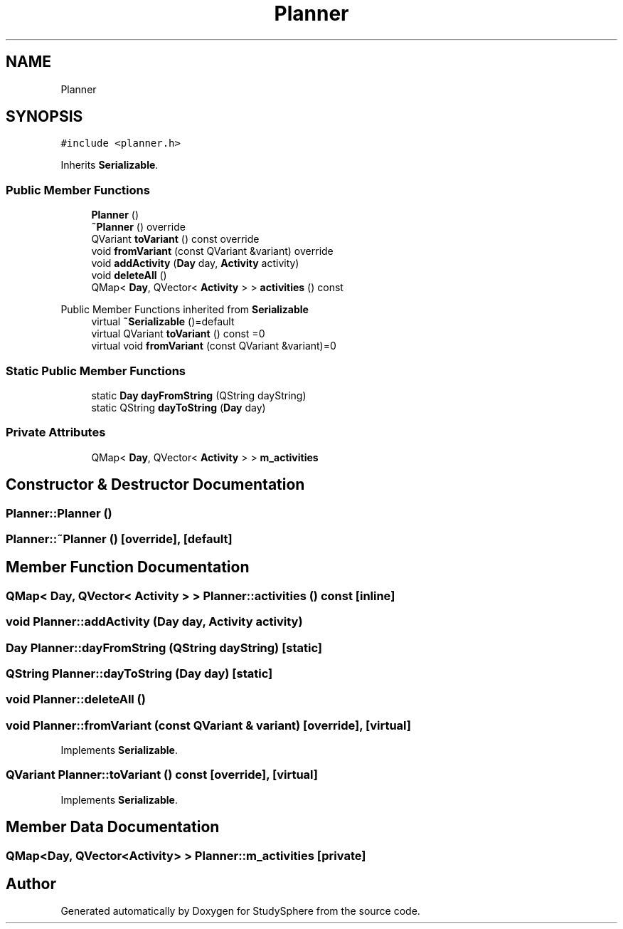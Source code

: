 .TH "Planner" 3StudySphere" \" -*- nroff -*-
.ad l
.nh
.SH NAME
Planner
.SH SYNOPSIS
.br
.PP
.PP
\fC#include <planner\&.h>\fP
.PP
Inherits \fBSerializable\fP\&.
.SS "Public Member Functions"

.in +1c
.ti -1c
.RI "\fBPlanner\fP ()"
.br
.ti -1c
.RI "\fB~Planner\fP () override"
.br
.ti -1c
.RI "QVariant \fBtoVariant\fP () const override"
.br
.ti -1c
.RI "void \fBfromVariant\fP (const QVariant &variant) override"
.br
.ti -1c
.RI "void \fBaddActivity\fP (\fBDay\fP day, \fBActivity\fP activity)"
.br
.ti -1c
.RI "void \fBdeleteAll\fP ()"
.br
.ti -1c
.RI "QMap< \fBDay\fP, QVector< \fBActivity\fP > > \fBactivities\fP () const"
.br
.in -1c

Public Member Functions inherited from \fBSerializable\fP
.in +1c
.ti -1c
.RI "virtual \fB~Serializable\fP ()=default"
.br
.ti -1c
.RI "virtual QVariant \fBtoVariant\fP () const =0"
.br
.ti -1c
.RI "virtual void \fBfromVariant\fP (const QVariant &variant)=0"
.br
.in -1c
.SS "Static Public Member Functions"

.in +1c
.ti -1c
.RI "static \fBDay\fP \fBdayFromString\fP (QString dayString)"
.br
.ti -1c
.RI "static QString \fBdayToString\fP (\fBDay\fP day)"
.br
.in -1c
.SS "Private Attributes"

.in +1c
.ti -1c
.RI "QMap< \fBDay\fP, QVector< \fBActivity\fP > > \fBm_activities\fP"
.br
.in -1c
.SH "Constructor & Destructor Documentation"
.PP 
.SS "Planner::Planner ()"

.SS "Planner::~Planner ()\fC [override]\fP, \fC [default]\fP"

.SH "Member Function Documentation"
.PP 
.SS "QMap< \fBDay\fP, QVector< \fBActivity\fP > > Planner::activities () const\fC [inline]\fP"

.SS "void Planner::addActivity (\fBDay\fP day, \fBActivity\fP activity)"

.SS "\fBDay\fP Planner::dayFromString (QString dayString)\fC [static]\fP"

.SS "QString Planner::dayToString (\fBDay\fP day)\fC [static]\fP"

.SS "void Planner::deleteAll ()"

.SS "void Planner::fromVariant (const QVariant & variant)\fC [override]\fP, \fC [virtual]\fP"

.PP
Implements \fBSerializable\fP\&.
.SS "QVariant Planner::toVariant () const\fC [override]\fP, \fC [virtual]\fP"

.PP
Implements \fBSerializable\fP\&.
.SH "Member Data Documentation"
.PP 
.SS "QMap<\fBDay\fP, QVector<\fBActivity\fP> > Planner::m_activities\fC [private]\fP"


.SH "Author"
.PP 
Generated automatically by Doxygen for StudySphere from the source code\&.
